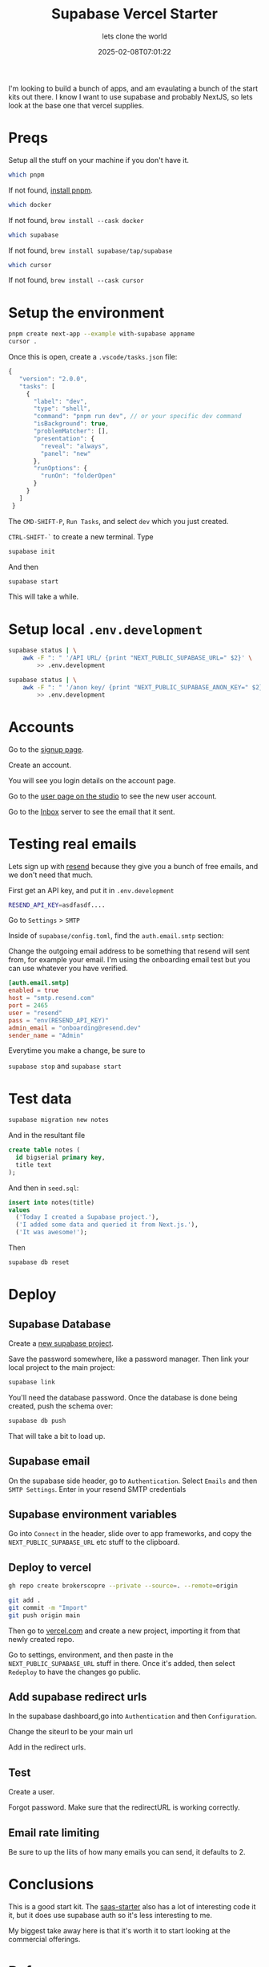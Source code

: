 #+title: Supabase Vercel Starter
#+subtitle: lets clone the world
#+tags[]: supabase vercel nextjs starter
#+date: 2025-02-08T07:01:22

I'm looking to build a bunch of apps, and am evaulating a bunch of the
start kits out there.  I know I want to use supabase and probably
NextJS, so lets look at the base one that vercel supplies.


* Preqs

Setup all the stuff on your machine if you don't have it.

#+begin_src bash
  which pnpm
#+end_src

If not found,  [[https://pnpm.io/installation][install pnpm]].

#+begin_src bash
  which docker
#+end_src

If not found, =brew install --cask docker=

#+begin_src bash
  which supabase
#+end_src

If not found, =brew install supabase/tap/supabase=

#+begin_src bash
  which cursor
#+end_src

If not found, =brew install --cask cursor=

* Setup the environment

#+begin_src bash
  pnpm create next-app --example with-supabase appname
  cursor .
#+end_src

Once this is open, create a =.vscode/tasks.json= file:


#+begin_src javascript
 {
    "version": "2.0.0",
    "tasks": [
      {
        "label": "dev",
        "type": "shell",
        "command": "pnpm run dev", // or your specific dev command
        "isBackground": true,
        "problemMatcher": [],
        "presentation": {
          "reveal": "always",
          "panel": "new"
        },
        "runOptions": {
          "runOn": "folderOpen"
        }
      }
    ]
  }
#+end_src

The =CMD-SHIFT-P=, =Run Tasks=, and select =dev= which you just created.

=CTRL-SHIFT-`= to create a new terminal.  Type

#+begin_src bash
  supabase init
#+end_src

And then

#+begin_src bash
  supabase start
#+end_src

This will take a while.

* Setup local =.env.development=

#+begin_src bash
  supabase status | \
      awk -F ": " '/API URL/ {print "NEXT_PUBLIC_SUPABASE_URL=" $2}' \
          >> .env.development

  supabase status | \
      awk -F ": " '/anon key/ {print "NEXT_PUBLIC_SUPABASE_ANON_KEY=" $2}' \
          >> .env.development

#+end_src


* Accounts

Go to the [[http://localhost:3000/sign-up][signup page]].

Create an account.

You will see you login details on the account page.

Go to the [[http://127.0.0.1:54323/project/default/auth/users][user page on the studio]] to see the new user account.

Go to the [[http://127.0.0.1:54324/][Inbox]] server to see the email that it sent.

* Testing real emails

Lets sign up with [[https://resend.com][resend]] because they give you a bunch of free emails,
and we don't need that much.

First get an API key, and put it in =.env.development=

#+begin_src bash
  RESEND_API_KEY=asdfasdf....

#+end_src

Go to =Settings= > =SMTP=

Inside of =supabase/config.toml=, find the =auth.email.smtp= section:

Change the outgoing email address to be something that resend will
sent from, for example your email.  I'm using the onboarding email
test but you can use whatever you have verified.

#+begin_src toml
  [auth.email.smtp]
  enabled = true
  host = "smtp.resend.com"
  port = 2465
  user = "resend"
  pass = "env(RESEND_API_KEY)"
  admin_email = "onboarding@resend.dev"
  sender_name = "Admin"
#+end_src

Everytime you make a change, be sure to

=supabase stop= and =supabase start=


* Test data

#+begin_src bash
  supabase migration new notes
#+end_src

And in the resultant file

#+begin_src sql
  create table notes (
    id bigserial primary key,
    title text
  );
#+end_src

And then in =seed.sql=:
#+begin_src sql
  insert into notes(title)
  values
    ('Today I created a Supabase project.'),
    ('I added some data and queried it from Next.js.'),
    ('It was awesome!');

#+end_src

Then

#+begin_src bash
  supabase db reset
#+end_src


* Deploy
** Supabase Database

Create a [[https://supabase.com/dashboard/projects][new supabase project]].

Save the password somewhere, like a password manager.  Then link your
local project to the main project:

#+begin_src bash
  supabase link
#+end_src

You'll need the database password.  Once the database is done being
created, push the schema over:

#+begin_src bash
  supabase db push
#+end_src

That will take a bit to load up.

** Supabase email

On the supabase side header, go to =Authentication=.  Select =Emails= and
then =SMTP Settings=.  Enter in your resend SMTP credentials

** Supabase environment variables

Go into =Connect= in the header, slide over to app frameworks, and copy
the =NEXT_PUBLIC_SUPABASE_URL= etc stuff to the clipboard.


** Deploy to vercel

#+begin_src bash
  gh repo create brokerscopre --private --source=. --remote=origin
#+end_src

#+begin_src bash
  git add .
  git commit -m "Import"
  git push origin main
#+end_src

Then go to [[https://vercel.com][vercel.com]] and create a new project, importing it from that
newly created repo.

Go to settings, environment, and then paste in the
=NEXT_PUBLIC_SUPABASE_URL= stuff in there.  Once it's added, then select
=Redeploy= to have the changes go public.

** Add supabase redirect urls

In the supabase dashboard,go into =Authentication= and then =Configuration=.

Change the siteurl to be your main url

Add in the redirect urls.

** Test

Create a user.

Forgot password.  Make sure that the redirectURL is working correctly.

** Email rate limiting

Be sure to up the liits of how many emails you can send, it defaults to 2.


* Conclusions

This is a good start kit.  The [[https://github.com/nextjs/saas-starter/tree/main][saas-starter]] also has a lot of
interesting code it it, but it does use supabase auth so it's less
interesting to me.

My biggest take away here is that it's worth it to start looking at
the commercial offerings.

* References

1. https://vercel.com/templates/next.js/supabase
1. https://supabase.com/docs/guides/getting-started/quickstarts/nextjs
1. https://resend.com/supabase
1. [[https://resend.com/blog/how-to-configure-supabase-to-send-emails-from-your-domain#configure-a-custom-smtp-server-manually][Configuring Supabase with Resend SMTP]]
1. https://supabase.com/docs/guides/functions/examples/auth-send-email-hook-react-email-resend
   
# Local Variables:
# eval: (add-hook 'after-save-hook (lambda ()(org-babel-tangle)) nil t)
# End:
